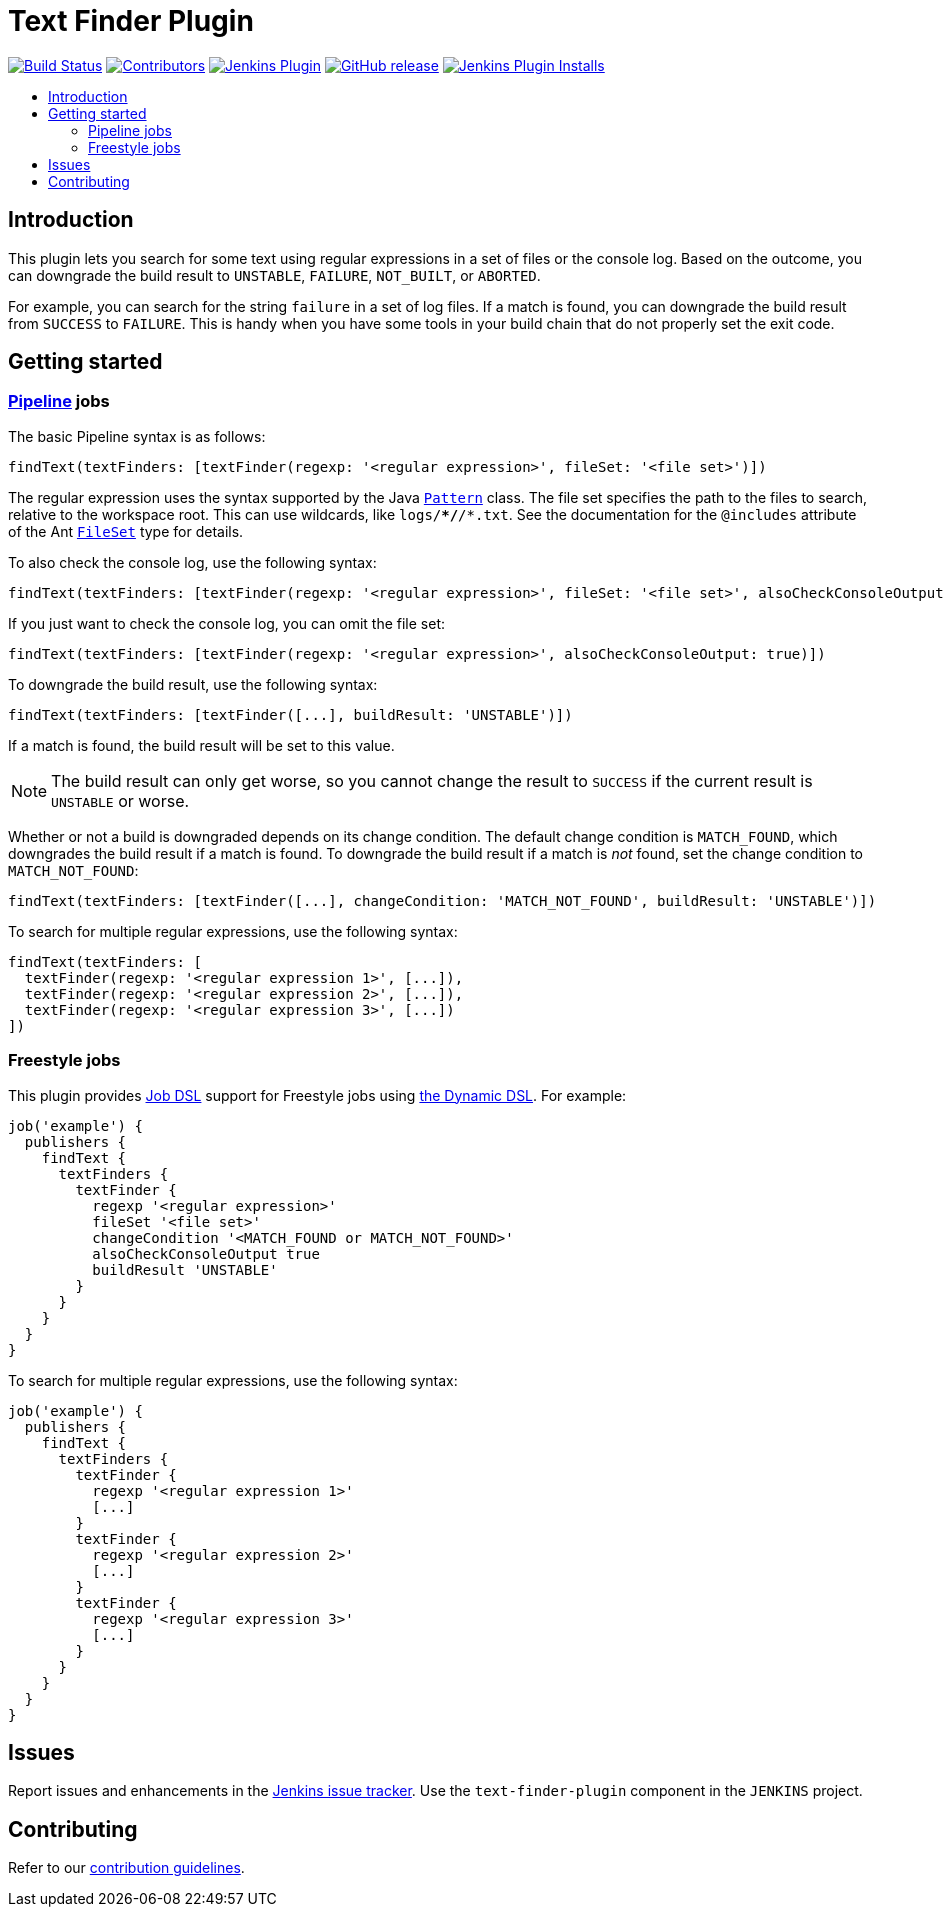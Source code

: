 = Text Finder Plugin
:toc:
:toc-placement!:
:toc-title:
ifdef::env-github[]
:tip-caption: :bulb:
:note-caption: :information_source:
:important-caption: :heavy_exclamation_mark:
:caution-caption: :fire:
:warning-caption: :warning:
endif::[]

https://ci.jenkins.io/job/Plugins/job/text-finder-plugin/job/master/[image:https://ci.jenkins.io/job/Plugins/job/text-finder-plugin/job/master/badge/icon[Build Status]]
https://github.com/jenkinsci/text-finder-plugin/graphs/contributors[image:https://img.shields.io/github/contributors/jenkinsci/text-finder-plugin.svg[Contributors]]
https://plugins.jenkins.io/text-finder[image:https://img.shields.io/jenkins/plugin/v/text-finder.svg[Jenkins Plugin]]
https://github.com/jenkinsci/text-finder-plugin/releases/latest[image:https://img.shields.io/github/release/jenkinsci/text-finder-plugin.svg?label=changelog[GitHub release]]
https://plugins.jenkins.io/text-finder[image:https://img.shields.io/jenkins/plugin/i/text-finder.svg?color=blue[Jenkins Plugin Installs]]

toc::[]

== Introduction

This plugin lets you search for some text using regular expressions in a set of files or the console log.
Based on the outcome, you can downgrade the build result to `UNSTABLE`, `FAILURE`, `NOT_BUILT`, or `ABORTED`.

For example, you can search for the string `failure` in a set of log files.
If a match is found, you can downgrade the build result from `SUCCESS` to `FAILURE`.
This is handy when you have some tools in your build chain that do not properly set the exit code.

== Getting started

=== https://jenkins.io/doc/book/pipeline/[Pipeline] jobs

The basic Pipeline syntax is as follows:

[source,groovy]
----
findText(textFinders: [textFinder(regexp: '<regular expression>', fileSet: '<file set>')])
----

The regular expression uses the syntax supported by the Java https://docs.oracle.com/javase/8/docs/api/java/util/regex/Pattern.html[`Pattern`] class.
The file set specifies the path to the files to search, relative to the workspace root.
This can use wildcards, like `logs/**/*/*.txt`.
See the documentation for the `@includes` attribute of the Ant https://ant.apache.org/manual/Types/fileset.html[`FileSet`] type for details.

To also check the console log, use the following syntax:

[source,groovy]
----
findText(textFinders: [textFinder(regexp: '<regular expression>', fileSet: '<file set>', alsoCheckConsoleOutput: true)])
----

If you just want to check the console log, you can omit the file set:

[source,groovy]
----
findText(textFinders: [textFinder(regexp: '<regular expression>', alsoCheckConsoleOutput: true)])
----

To downgrade the build result, use the following syntax:

[source,groovy]
----
findText(textFinders: [textFinder([...], buildResult: 'UNSTABLE')])
----

If a match is found, the build result will be set to this value.

NOTE: The build result can only get worse, so you cannot change the result to `SUCCESS` if the current result is `UNSTABLE` or worse.

Whether or not a build is downgraded depends on its change condition.
The default change condition is `MATCH_FOUND`, which downgrades the build result if a match is found.
To downgrade the build result if a match is _not_ found, set the change condition to `MATCH_NOT_FOUND`:

[source,groovy]
----
findText(textFinders: [textFinder([...], changeCondition: 'MATCH_NOT_FOUND', buildResult: 'UNSTABLE')])
----

To search for multiple regular expressions, use the following syntax:

[source,groovy]
----
findText(textFinders: [
  textFinder(regexp: '<regular expression 1>', [...]),
  textFinder(regexp: '<regular expression 2>', [...]),
  textFinder(regexp: '<regular expression 3>', [...])
])
----

=== Freestyle jobs

This plugin provides https://plugins.jenkins.io/job-dsl/[Job DSL] support for Freestyle jobs using https://github.com/jenkinsci/job-dsl-plugin/wiki/Dynamic-DSL[the Dynamic DSL].
For example:

[source,groovy]
----
job('example') {
  publishers {
    findText {
      textFinders {
        textFinder {
          regexp '<regular expression>'
          fileSet '<file set>'
          changeCondition '<MATCH_FOUND or MATCH_NOT_FOUND>'
          alsoCheckConsoleOutput true
          buildResult 'UNSTABLE'
        }
      }
    }
  }
}
----

To search for multiple regular expressions, use the following syntax:

[source,groovy]
----
job('example') {
  publishers {
    findText {
      textFinders {
        textFinder {
          regexp '<regular expression 1>'
          [...]
        }
        textFinder {
          regexp '<regular expression 2>'
          [...]
        }
        textFinder {
          regexp '<regular expression 3>'
          [...]
        }
      }
    }
  }
}
----

== Issues

Report issues and enhancements in the https://issues.jenkins.io/[Jenkins issue tracker].
Use the `text-finder-plugin` component in the `JENKINS` project.

== Contributing

Refer to our https://github.com/jenkinsci/.github/blob/master/CONTRIBUTING.md[contribution guidelines].
